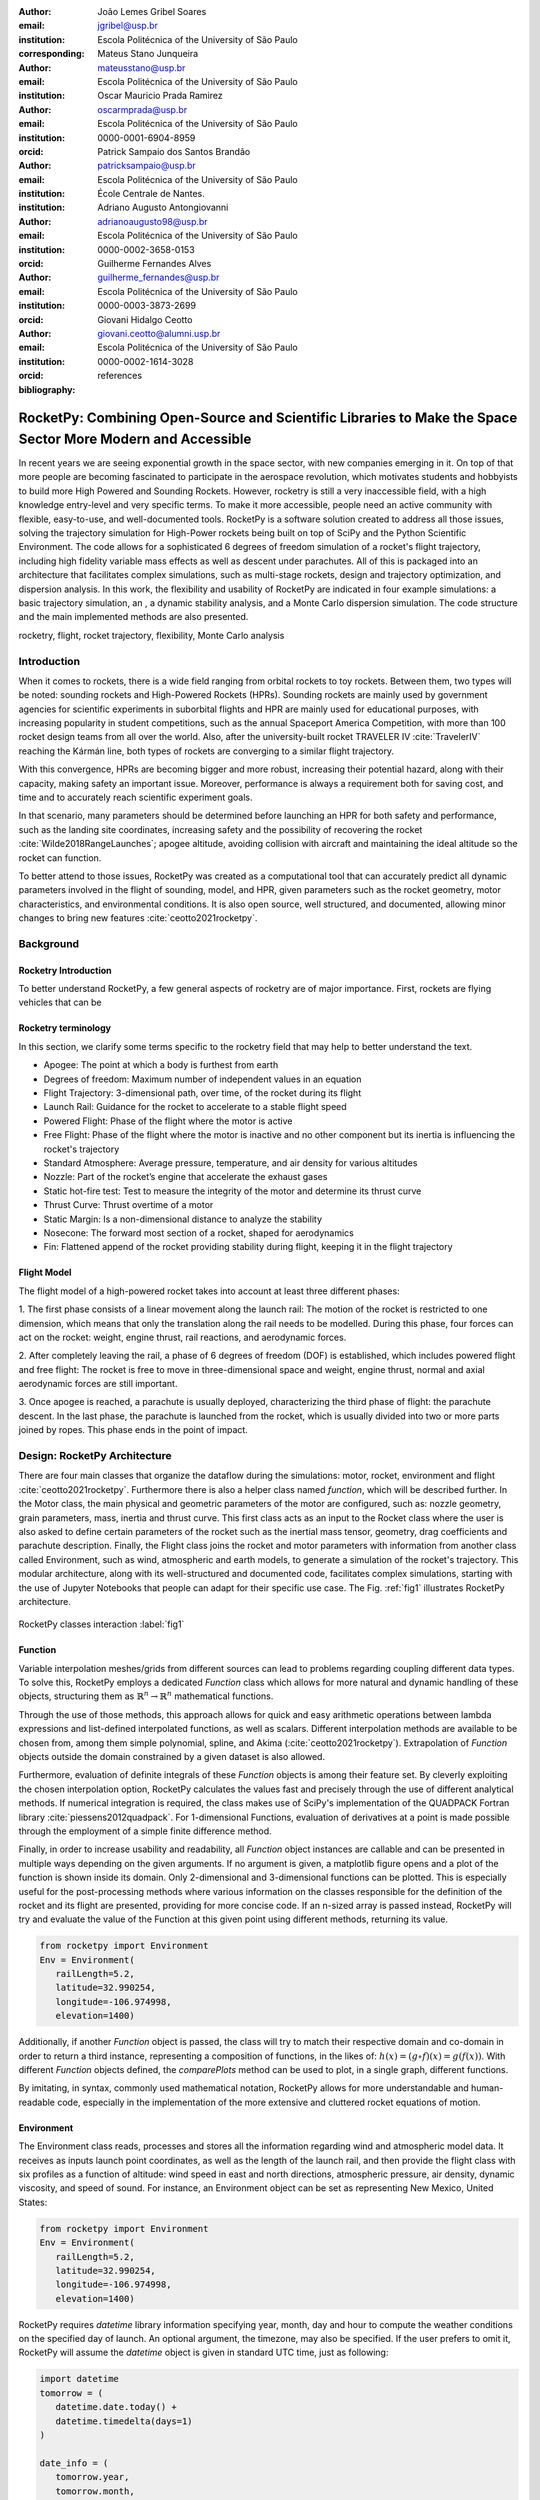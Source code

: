 :author: João Lemes Gribel Soares
:email: jgribel@usp.br
:institution: Escola Politécnica of the University of São Paulo
:corresponding:

:author: Mateus Stano Junqueira
:email: mateusstano@usp.br
:institution: Escola Politécnica of the University of São Paulo

:author: Oscar Mauricio Prada Ramirez
:email: oscarmprada@usp.br
:institution: Escola Politécnica of the University of São Paulo
:orcid: 0000-0001-6904-8959

:author: Patrick Sampaio dos Santos Brandão
:email: patricksampaio@usp.br
:institution: Escola Politécnica of the University of São Paulo
:institution: École Centrale de Nantes.

:author: Adriano Augusto Antongiovanni
:email: adrianoaugusto98@usp.br
:institution: Escola Politécnica of the University of São Paulo
:orcid: 0000-0002-3658-0153

:author: Guilherme Fernandes Alves
:email: guilherme_fernandes@usp.br
:institution: Escola Politécnica of the University of São Paulo
:orcid: 0000-0003-3873-2699

:author: Giovani Hidalgo Ceotto
:email: giovani.ceotto@alumni.usp.br
:institution: Escola Politécnica of the University of São Paulo
:orcid: 0000-0002-1614-3028

:bibliography: references

------------------------------------------------------------------------------------------------------------
RocketPy: Combining Open-Source and Scientific Libraries to Make the Space Sector More Modern and Accessible
------------------------------------------------------------------------------------------------------------

.. class:: abstract
   
   In recent years we are seeing exponential growth in the space sector, with new companies emerging in it. 
   On top of that more people are becoming fascinated to participate in the aerospace revolution, which motivates
   students and hobbyists to build more High Powered and Sounding Rockets. 
   However, rocketry is still a very inaccessible field, with a high knowledge entry-level and very specific terms. 
   To make it more accessible, people need an active community with flexible, easy-to-use, and well-documented tools.
   RocketPy is a software solution created to address all those issues, solving the trajectory simulation for High-Power
   rockets being built on top of SciPy and the Python Scientific Environment. 
   The code allows for a sophisticated 6 degrees of freedom simulation of a rocket's flight trajectory, including high
   fidelity variable mass effects as well as descent under parachutes. 
   All of this is packaged into an architecture that facilitates complex simulations, such as multi-stage rockets, 
   design and trajectory optimization, and dispersion analysis. 
   In this work, the flexibility and usability of RocketPy are indicated in four example simulations: 
   a basic trajectory simulation, an , a dynamic stability analysis, and a Monte Carlo dispersion simulation. 
   The code structure and the main implemented methods are also presented.
   
   .. While RocketPy has a sophisticated feature set, it is also accessible for anyone interested, as the code is well
      documented, and the repository's GitHub page is filled with example Jupyter Notebooks that can be adapted for
      specific use case.
      
.. class:: keywords

   rocketry, flight, rocket trajectory, flexibility, Monte Carlo analysis

Introduction
============

When it comes to rockets, there is a wide field ranging from orbital rockets to toy rockets. 
Between them, two types will be noted: sounding rockets and High-Powered Rockets (HPRs). 
Sounding rockets are mainly used by government agencies for scientific experiments in suborbital 
flights and HPR are mainly used for educational purposes, with increasing popularity in student competitions, 
such as the annual Spaceport America Competition, with more than 100 rocket design teams from all over the world. 
Also, after the university-built rocket TRAVELER IV :cite:`TravelerIV` reaching the Kármán line, 
both types of rockets are converging to a similar flight trajectory.

With this convergence, HPRs are becoming bigger and more robust, increasing their potential hazard, along with their
capacity, making safety an important issue. 
Moreover, performance is always a requirement both for saving cost, and time and to accurately reach scientific 
experiment goals.

In that scenario, many parameters should be determined before launching an HPR for both safety and performance, 
such as the landing site coordinates, increasing safety and the possibility of recovering the rocket 
:cite:`Wilde2018RangeLaunches`; apogee altitude, avoiding collision with aircraft and maintaining the ideal 
altitude so the rocket can function.

To better attend to those issues, RocketPy was created as a computational tool that can accurately predict all 
dynamic parameters involved in the flight of sounding, model, and HPR, given parameters such as the rocket geometry,
motor characteristics, and environmental conditions. It is also open source, well structured, and documented, 
allowing minor changes to bring new features :cite:`ceotto2021rocketpy`.

Background 
==========

Rocketry Introduction
---------------------
.. First author: Stano

To better understand RocketPy, a few general aspects of rocketry are of major importance. First, rockets are flying
vehicles that can be 



Rocketry terminology
--------------------
In this section, we clarify some terms specific to the rocketry field that may help to better understand the text.

- Apogee: The point at which a body is furthest from earth
- Degrees of freedom: Maximum number of independent values in an equation
- Flight Trajectory: 3-dimensional path, over time, of the rocket during its flight
- Launch Rail: Guidance for the rocket to accelerate to a stable flight speed
- Powered Flight: Phase of the flight where the motor is active
- Free Flight: Phase of the flight where the motor is inactive and no other component but its inertia is influencing the rocket's trajectory
- Standard Atmosphere: Average pressure, temperature, and air density for various altitudes
- Nozzle: Part of the rocket’s engine that accelerate the exhaust gases
- Static hot-fire test: Test to measure the integrity of the motor and determine its thrust curve
- Thrust Curve: Thrust overtime of a motor
- Static Margin: Is a non-dimensional distance to analyze the stability
- Nosecone: The forward most section of a rocket, shaped for aerodynamics
- Fin: Flattened append of the rocket providing stability during flight, keeping it in the flight trajectory


Flight Model
------------
The flight model of a high-powered rocket takes into account at least three different phases:

1. The first phase consists of a linear movement along the launch rail:
The motion of the rocket is restricted to one dimension, which means that only the translation along the rail needs 
to be modelled. During this phase, four forces can act on the rocket: weight, engine thrust, rail reactions, and 
aerodynamic forces.

2. After completely leaving the rail, a phase of 6 degrees of freedom (DOF) is established, 
which includes powered flight and free flight:
The rocket is free to move in three-dimensional space and weight, engine thrust, normal and axial 
aerodynamic forces are still important.

3. Once apogee is reached, a parachute is usually deployed, characterizing the third phase of flight:
the parachute descent.
In the last phase, the parachute is launched from the rocket, which is usually divided into two
or more parts joined by ropes. This phase ends in the point of impact.

.. multibody dynamics is taken into account during descent.

Design: RocketPy Architecture
=============================
.. First authors: Oscar/Gui
   Length: 4/15 columns

There are four main classes that organize the dataflow during the simulations: motor, rocket, environment and flight
:cite:`ceotto2021rocketpy`.
Furthermore there is also a helper class named `function`, which will be described further.
In the Motor class, the main physical and geometric parameters of the motor are configured, 
such as: nozzle geometry, grain parameters, mass, inertia and thrust curve.
This first class acts as an input to the Rocket class where the user is also asked to define certain parameters of 
the rocket  such as the inertial mass tensor, geometry, drag coefficients and parachute description. 
Finally, the Flight class joins the rocket and motor parameters with information from another class called Environment, 
such as wind, atmospheric and earth models, to generate a simulation of the rocket's trajectory.
This modular architecture, along with its well-structured and documented code, facilitates complex simulations, 
starting with the use of Jupyter Notebooks that people can adapt for their specific use case.
The Fig. :ref:`fig1` illustrates RocketPy architecture. 

.. figure:: images/Fluxogram.png
   :align: center
   :scale: 25%
   :figclass: bht

   RocketPy classes interaction :label:`fig1`

Function
--------
.. First authors: Gribel
   (Talk a bit about the motivations behind Function class and what it is trying to solve.
   Go over its main features such as naturally doing algebra, interpolation/extrapolation, evaluating, differentiation/integration and plotting.
   Explain how rocketpy interpolations are faster than usual numpy/scipy methods due to utilizing values from previous interpolations - )
   Discuss ease-of-use vs. efficiency. Show an example.

Variable interpolation meshes/grids from different sources can lead to problems regarding coupling different data types.
To solve this, RocketPy employs a dedicated *Function* class which allows for more natural and dynamic handling
of these objects, structuring them as :math:`\mathbb{R}^n \to \mathbb{R}^n` mathematical functions.

Through the use of those methods, this approach allows for quick and easy arithmetic operations between lambda
expressions and list-defined interpolated functions, as well as scalars. Different interpolation methods are available
to be chosen from, among them simple polynomial, spline, and Akima (:cite:`ceotto2021rocketpy`). Extrapolation of *Function*
objects outside the domain constrained by a given dataset is also allowed.

Furthermore, evaluation of definite integrals of these *Function* objects is among their feature set. By cleverly
exploiting the chosen interpolation option, RocketPy calculates the values fast and precisely through the use of
different analytical methods. If numerical integration is required, the class makes use of SciPy's implementation of
the QUADPACK Fortran library :cite:`piessens2012quadpack`. 
For 1-dimensional Functions, evaluation of derivatives at a point is
made possible through the employment of a simple finite difference method.

.. TODO: melhorar parágrafo acima

Finally, in order to increase usability and readability, all *Function* object instances are callable and can be
presented in multiple ways depending on the given arguments. If no argument is given, a matplotlib figure opens and a
plot of the function is shown inside its domain. Only 2-dimensional and 3-dimensional functions can be plotted. This is
especially useful for the post-processing methods where various information on the classes responsible for the
definition of the rocket and its flight are presented, providing for more concise code. If an n-sized array is passed
instead, RocketPy will try and evaluate the value of the Function at this given point using different methods, returning
its value.

.. code-block:: python

   from rocketpy import Environment
   Env = Environment(
      railLength=5.2,
      latitude=32.990254,
      longitude=-106.974998,
      elevation=1400) 

Additionally, if another *Function* object is passed, the class will try to match their respective domain
and co-domain in order to return a third instance, representing a composition of functions, in the
likes of: :math:`h(x) = (g \circ f)(x) = g(f(x))`. With different *Function* objects defined, the *comparePlots* method
can be used to plot, in a single graph, different functions.

By imitating, in syntax, commonly used mathematical
notation, RocketPy allows for more understandable and human-readable code, especially in the implementation
of the more extensive and cluttered rocket equations of motion.

.. The paragraph above should probably be broken into two...

.. Might be worth to add an example here, or maybe not... If anyone has any good ideas on concise examples of Function class,
   feel free to add it here!

Environment
-----------
.. First authors: Gui/Oscar

The Environment class reads, processes and stores all the information regarding wind and atmospheric model data. 
It receives as inputs launch point coordinates, as well as the length of the launch rail, and then provide
the flight class with six profiles as a function of altitude: wind speed in east and north directions,
atmospheric pressure, air density, dynamic viscosity, and speed of sound.
For instance, an Environment object can be set as representing New Mexico, United States:

.. code-block:: python

   from rocketpy import Environment
   Env = Environment(
      railLength=5.2,
      latitude=32.990254,
      longitude=-106.974998,
      elevation=1400) 

RocketPy requires `datetime` library information specifying year, month, 
day and hour to compute the weather conditions on the specified day of launch. 
An optional argument, the timezone, may also be specified. 
If the user prefers to omit it, RocketPy will assume 
the `datetime` object is given in standard UTC time, just as following:

.. code-block:: python
   
   import datetime
   tomorrow = (
      datetime.date.today() + 
      datetime.timedelta(days=1)
   )
      
   date_info = (
      tomorrow.year,
      tomorrow.month, 
      tomorrow.day,
      12
   )  # Hour given in UTC time

By default, the International Standard Atmosphere :cite:`ISOCentralSecretary1975StandardAtmosphere` static atmospheric 
model is loaded. However, it is easy to set other models by importing data from different 
meteorological agencies public datasets, such as Wyoming Upper Air Soundings and ECMWF; 
or to set a customized atmospheric model based on user defined functions. 
As RocketPy supports integration with different meteorological agencies datasets, it allows for a 
sophisticated definition of weather conditions including forecasts and historical reanalysis scenarios.

In this case, NOAA's RUC Soundings data model is used, a worldwide and open-source meteorological model made available 
online. The file name is set as `GFS`, indicating the use of the Global Forecast System provided by NOAA, which features
a forecast with quarter degree equally spaced longitude/latitude grid with a temporal resolution of three hours. 

.. code-block:: python

   Env.setAtmosphericModel(
      type='Forecast', 
      file='GFS')
   Env.info()

What is happening on the back-end of this code's snippet is RocketPy utilizing 
the OPeNDAP protocol to retrieve data arrays from NOAA's server. 
It parses by using netCDF4 data management system, allowing for the retrieval of 
pressure, temperature, wind velocity, and surface elevation data as a function of altitude. 
The Environment class then computes the following parameters: wind speed, wind heading, speed of sound, air density, 
and dynamic viscosity. 
Finally, plots of the evaluated parameters with respect to the altitude are all passed on to the mission 
analyst by calling the `Env.info()` method.

.. TODO: acrescentar imagem do environment?

Motor
-----

RocketPy is flexible enough to work with most types of motors used in sound rockets. 

.. Currently, a robust Motor class has been fully implemented and tested. 

The main function of the Motor class is to provide the thrust curve, the propulsive mass, the inertia tensor, 
and the position of its center of mass as a function of time. 
Geometric parameters regarding propellant grains and the motor's nozzle must be provided, 
as well as a thrust curve as a function of time. The latter is preferably obtained empirically from a static hot-fire 
test, however, many of the curves for commercial motors are freely available online (citacao-1: thrustcurve.org). 
Alternatively, for homemade motors, there is a wide range of [Python-based - ?], open-source
internal ballistics simulators [packages], such as OpenMotor (citacao 2), which can predict the produced thrust 
with high accuracy for a given sizing and propellant combination.
There are different types of rocket motors: solid motors, liquid motors, and hybrid motors. 
Currently, a robust Solid Motor class has been fully implemented and tested.
For example, a typical solid motor can be created as an object in the following way:

.. code-block:: python
   
   MotorName = SolidMotor(
      thrustSource='Motor_file.eng',
      burnOut=2,
      reshapeThrustCurve= False,
      grainNumber=5,
      grainSeparation=3/1000,
      grainOuterRadius=33/1000,
      grainInitialInnerRadius=15/1000,
      grainInitialHeight=120/1000,
      grainDensity= 1782.51,
      nozzleRadius=49.5/2000,
      throatRadius=21.5/2000,
      interpolationMethod='linear')

Rocket
------

.. First author: Stano
.. 1Revisor: Adriano

The Rocket Class is responsible for creating and defining the rocket's core characteristics. Mostly composed of
physical attributes, such as mass and moments of inertia, the rocket object will be responsible to storage and 
calculate mechanical parameters.

A rocket object can be defined with the following code:

.. code-block:: python

   RocketName = Rocket(
      motor=MotorName,
      radius=127 / 2000,
      mass=19.197 - 2.956,
      inertiaI=6.60,
      inertiaZ=0.0351,
      distanceRocketNozzle=-1.255,
      distanceRocketPropellant=-0.85704,
      powerOffDrag="data/rocket/powerOffDragCurve.csv",
      powerOnDrag="data/rocket/powerOnDragCurve.csv",
   )

As stated in [RocketPy architecture], a fundamental input of the rocket is its motor, an object of the Motor class
that must be previously defined. Some inputs are fairly simple inputs that can be easily obtained with a CAD model
of the rocket such as radius, mass, and moment of inertia in two different directions.
The 'distance' inputs are relative to the center of mass and define the position of the motor nozzle and the center of
mass of the motor propellant. The *powerOffDrag* and *powerOnDrag* receive .csv data that represents the drag
coefficient as a function of rocket speed for the case where the motor is off and other for the motor still burning, 
respectively.

.. Revisor1: Nao colocaria a parte abaixo, me parece algo mais apr aum manual d RocketPy
.. The calculations made in the class consider, as the geometrical reference, the center of mass of the rocket.
.. Thus, all parts of the rocket must be defined considering its distace to the rockets CM

At this point, the simulation would run a rocket with a tube of a certain diameter, with its center of mass specified 
and a motor at its end. For a better simulation, a few more important aspects should then be defined, called \
*Aerodynamic surfaces*. Three of them are accepted in the code, these being the nosecone, fins, and tail. They can be 
simply added to the code via the following methods:

.. TODO: example image of a nosecone, fin and tail???
.. Rvisor1: Por mim nao coloca nenhum


.. code-block:: python
   
   Nosecone = Rocket.addNose(
      length=0.55829, kind="vonKarman", 
      distanceToCM=0.71971
   )
   FinSet = Rocket.addFins(
      4, span=0.100, rootChord=0.120, tipChord=0.040, 
      distanceToCM=-1.04956
   )
   Tail = Rocket.addTail(
      topRadius=0.0635, bottomRadius=0.0435, length=0.060, 
      distanceToCM=-1.194656
   )
   
.. TODO: explicar como adicionar paraquedas... 

All these methods receive defining geometrical parameters and their distance to the rocket's center of mass 
(distanceToCM) as inputs. Each of these surfaces generates, during the flight, a lift force that can be calculated via 
a lift coefficient, which is calculated with geometrical properties, as shown in :cite:`Barrowman1967TheVehicles`. 
Further on, these coefficients are used to calculate the center of pressure and subsequently the static margin. Inside 
each of  these methods, the static margin is reevaluated.

With the rocket fully defined, the `info()` and `allInfo()` methods can be called giving us information and plots of the
calculations performed in the class. 
One of the most relevant outputs of the Rocket class is the static margin, as it is important for the rocket stability 
and makes possible several analyses.
It is visualized through the time plot in Fig. :ref:`figSM`, which shows the variation of the static margin as the motor
burns its propellant.
.. Revisor1: Reduzi um pouco o texto e agrupei todas as infos de static margin antes de mostrar o exmeplo dela.
..One of the most relevant outputs of the Rocket class is the static margin, thorught the time plot :ref:`figSM`, which shows
..the variation of the static margin as the motor burns its propellant.

.. figure:: images/SMoutput.png
   :align: center
   :figclass: bht
   
   Static Margin :label:`figSM`

..Since the static margin is essential to understand the rocket stability, this plot is very useful for several different analysis.

Flight
------
.. First author: Giovani/Stano
   Suggested topics:
    (0) Basic intro describing what class does
    (1) Use of LSODA and why (taking advantage of explicit and implitcit solvers) and how (if interesting)
    (2) FlightPhases as a container datatype, which holds FlightPhase instances
        (a) How is the FlightPases container initialized (rail phase and max time)
        (b) The fact that it is dynamic, new phases can be added and removed
        (c) The fact that it is iterable, and that it can be used in a for loop
        (d) How flight phases are created during the simulation and when
    (3) TimeNodes as a container datatype, which holds TimeNode instances
        (a) TimeNodes as a basic discretization of the flight phase
        (b) Why use TimeNodes: parachute release, control events, etc.
    (4) Time overshoot - why? faster when events are rarely triggered
    (5) Post processing and results (allInfo)
   
.. (0)

The Flight class is responsible for the integration of the rocket's equations of motion overtime
:cite:`ceotto2021rocketpy`. Data from instances of the Rocket class and the Environment class are used as input to
initialize it, along with parameters such as launch heading and inclination relative to the Earth's surface:

.. code-block:: python
   
   TestFlight = Flight(
      rocket=Rocket,
      environment=Env,
      inclination=85,
      heading=0
   )

Once the simulation is initialized, run and completed, the instance of the Flight class stores relevant raw data. The
:code:`Flight.postProcess()` method can then be used to compute secondary parameters such the rocket's Mach number
during flight and it's angle of attack.

To perform the numerical integration of the equations of motion, the Flight class uses the LSODA solver
:cite:`LSODA1983` implemented by Scipy's :code:`scipy.integrate` module :cite:`2020SciPy-NMeth`. Usually, well designed
rockets result in non-stiff equations of motion. However, during flight, rockets may become unstable due to variations
in its inertial and aerodynamic properties, which can result in a stiff system. LSODA switches automatically between the
nonstiff Adams method and the stiff BDF method, depending on the detected stiffness, perfectly handling both cases.

Since a rocket's flight trajectory is composed of multiple phases, each with its own set of governing equations,
RocketPy employs a couple of clever methods to run the numerical integration. The Flight class uses a
:code:`FlightPhases` container to hold each :code:`FlightPhase`. The :code:`FlightPhases` container will orchestrate the
different :code:`FlightPhase` instances, and compose them during the flight.

This is crucial because there are events which may or may not happen during the simulation, such as the triggering of a
parachute ejection system (which may or may not fail) or the activation of a premature flight termination event. There
are also events such as the departure from the launch rail or the apogee that are known to occur, but their timestamp is
unknown until the simulation is run. All of these events can trigger new flight phases, characterized by a change in the
rocket's equations of motion. Furthermore, such events can happen close to each other and provoke delayed phases.

To handle this, the Flight class has a mechanism of creating new phases and adding them dynamically in the appropriate
order to the :code:`FlightPhases` container.

The constructor of the :code:`FlightPhase` class takes the following arguments:

- :code:`t`: a timestamp which symbolizes at which instant such flight phase should begin;
- :code:`derivative`: a function which returns the time derivatives of the rocket's state vector (i.e., calculates the
  equations of motion for this flight phase);
- :code:`callbacks`: a list of callback functions to be run when the flight phase begins (which can be useful if some
  parameters of the rocket need to be modified before the flight phase begins).

The constructor of the Flight class initializes the :code:`FlightPhases` container with a *rail phase* and also a
dummy *max time* phase which marks the maximum flight duration. Then, it loops through the elements of the container.

Inside the loop, an important attribute of the current flight phase is set: :code:`FlightPhase.timeBound`, the maximum
timestamp of the flight phase, which is always equal to the initial timestamp of the next flight phase. Ordinarily, it
would be possible to run the LSODA solver from :code:`FlightPhase.t` to :code:`FlightPhase.timeBound`. However, this is
not an option because the events which can trigger new flight phases need to be checked throughout the simulation.
While :code:`scipy.integrate.solve_ivp` does offer the :code:`events` argument to aid in this, it is not possible to use
it with most of the events that need to be tracked, since they cannot be expressed in the necessary form.

As an example, consider the very common event of a parachute ejection system. In order to simulate real-time algorithms,
the necessary inputs to the ejection algorithm need to be supplied at regular intervals to simulate a desired sampling
rate. Furthermore, the ejection algorithm cannot be called multiple times without real data since it generally stores
all the inputs it gets to calculate if the rocket has reached the apogee in order to trigger the parachute release
mechanism. Discrete controllers can present the same peculiar properties.

To handle this, the instance of the :code:`FlightPhase` class holds a :code:`TimeNodes` container, which stores all
the required timesteps, or :code:`TimeNode`, that the integration algorithm should stop at so that the events can be
checked, usually by feeding the necessary data to parachutes and discrete control trigger functions. When it comes to
discrete controllers, they may change some parameters in the rocket once they are called. On the other hand, parachute
triggers rarely actually trigger, and thus, rarely invoke the creation of a new flight phase characterized by
*descent under parachute* governing equations of motion.

The Flight class can take advantage of this fact by employing overshootable time nodes: time nodes that the integrator
does not really need to stop at. This allows the integration algorithm to use more optimized timesteps and significantly
reduce the number of iterations needed to perform a simulation. Once a new timestep is taken, the Flight class checks
all overshootable time nodes that have passed and feed their event triggers with interpolated data. In case when event
is actually triggered, the simulation is rolled back to that state.

In summary, throughout a simulation, the Flight class loops through each non-overshootable :code:`TimeNode` of each
element of the :code:`FlightPhases` container. At each :code:`TimeNode`, the event triggers are fed with the necessary
input data. Once an event is triggered, a new :code:`FlightPhase` is created and added to the main container.
These loops continue until the simulation is completed, either by reaching the maximum flight duration or by reaching
a terminal event, such as ground impact.

Once the simulation is completed, raw data can already be accessed. To compute secondary parameters, the
:code:`Flight.postProcess()` is used. It takes advtange of the fact that the :code:`FlightPhases` container keeps all
relevant flight information to essentially retrace the trajectory and capture more information about the flight.

Once secondary parameters are computed, the :code:`Flight.allInfo` method can be used to show and plot all the relevant
information, as illustrated in 
.. :ref:`figuratrajetoria`

.. TODO: Add trajectory plot, or other relavant plots

.. TODO: Come up with a better section title, one which is shorter and clearer

Design: Adaptability of the Code and Accessibility 
==================================================

RocketPy's development started in 2017 with some requirements in mind: the code must run fast, which is important because
we are interested in running multiple simulations to compare different parameters; and there must be the possibility of 
implementing optimization methods for the rocket parameters; the code must be flexible, this is important because each
team has their own necessity, therefore we structured the code in a fashion that each major component of the problem 
separated in classes, using concepts of Single Responsibility Principle (SRP), and finally, the code must be accessible, 
that's why the code was published on the Github (citar rocketpy.org) and why we started the RocketPy Team to improve 
this tool and to create a community around it, facilitating the access to high-quality simulation without a great level
of specialization.

The following examples demonstrate how RocketPy is an useful tool during the design, and operation of the Rocket, 
enabling functionalities not available by other rocket simulation software.

Examples
========
.. Length: 5/15 columns

Using RocketPy for Rocket Design 
--------------------------------

In this section we describe 
Using RocketPy for such thing is such kind special...

1.  Apogee by Mass using function helper class

   .. First author: Patrick
      For inspiration, you can see the following content:https://colab.research.google.com/github/giovaniceotto/rocketpy/blob/master/docs/notebooks/getting_started_colab.ipynb#scrollTo=qsXBVgGANVGD
   
   .. Revisor1: Adriano

Because of performance and safety reasons, apogee is one of the most important results in rocketry competitions, and 
it's highly valuable for teams to understand how different Rocket parameters can change it. Since a direct relation is 
not available for this kind of computation, the caracteristic of running simulation quickly are utilized for evaluatin 
how the Apogee is affected by the mass of the Rocket. This function is highly used during the early phases of the 
design of a Rocket.

An example of code of how this could be achieved:

.. code-block:: python

   def apogee(mass):
      # Prepare Environment
      Env = Environment(....)

      Env.setAtmosphericModel(type="CustomAtmosphere", 
      wind_v=-5)

      # Prepare Motor
      Pro75M1670 = SolidMotor(.....)

      # Prepare Rocket
      Calisto = Rocket(.....
         mass=mass,
         ......)

      Calisto.setRailButtons([0.2, -0.5])
      Nose = Calisto.addNose(.....)
      FinSet = Calisto.addFins(....)
      Tail = Calisto.addTail(....)

      # Simulate Flight until Apogee
      TestFlight = Flight(.....)
      return TestFlight.apogee


   apogeebymass = Function(apogee, inputs="Mass (kg)", 
   outputs="Estimated Apogee (m)")
   apogeebymass.plot(8, 20, 20)

The possibility of generating this relation between mass and apogee in a graph shows the flexibility of Rocketpy and 
also the importance of the simulation being designed to run fast.

1. Dynamic Stability Analysis
   
In this analysis the integration of three different RocketPy classes will be explored: Function, Rocket, and Flight.
The motivation is to investigate how static stability translates into dynamic stability, 
i.e. different static margins result relies on different dynamic behaviour, 
which also depends on the rocket's rotational inertia.

We can assume the objects stated on [motor] and [rocket] sections and just add couple variations on some input data in 
order to visualize the output effects. 
More specifically, the idea will be to explore how the dynamic stability of the student rocket Calisto varies by 
changing the position of the set of fins by a certain factor.

In order to do that, we have to simulate multiple flights with different static margins, which is achieved by varying 
the rocket's fin positions. This can be done through a simple python loop, as described below:


.. code-block:: python
   
   simulation_results = []
   for factor in [0.5, 0.7, 0.9, 1.1, 1.3]:
      # remove previous fin set
      RocketName.aerodynamicSurfaces.remove(FinSet)
      FinSet = RocketName.addFins(
         4, span=0.1, rootChord=0.120, tipChord=0.040,
         distanceToCM=-1.04956 * factor
      )
      FlightName = Flight(
         rocket=RocketName,
         environment=Env,
         inclination=90,
         heading=0,
         maxTimeStep=0.01,
         maxTime=5,
         terminateOnApogee=True,
         verbose=True,
      )
      FlightName.postProcess()
      simulation_results += [
         (
         FlightName.attitudeAngle,
         RocketName.staticMargin(0),
         RocketName.staticMargin(FlightName.outOfRailTime),
         RocketName.staticMargin(FlightName.tFinal)
         )
         ]
   Function.comparePlots(
      simulation_results,
      xlabel="Time (s)",
      ylabel="Attitude Angle (deg)",
   )

The next step is to start the simulations themselves, which can be done through a loop where we call Flight class, 
perform the simulation, save the desired parameters into a list and then follow through the next iteration.
We'll also be using the *post-process* flight data method to make RocketPy evaluate additional result parameters after
the simulation.

Finally, the `Function.comparePlots()` method is used to plot the final result.

.. [Precisa incluir imagem aqui e refinar o texto acima!]

Monte Carlo Simulation
----------------------

When simulating a rocket's trajectory, many input parameters may not be completely reliable due to several
uncertainties in measurements raised during the design or construction phase of the rocket. 
These uncertainties can be considered together in a group of Monte Carlo simulations
:cite:`rubinstein2016simulationc` which can be built on top of RocketPy.

The Monte Carlo method here is applied by running a significant number of simulations where each iteration
has a different set of inputs that are randomly sampled given a previously known probability distribution, 
for instance the mean and standard deviation of a Gaussian distribution. 
Almost every input data presents some kind of uncertainty, except for the number of fins or propellant grains
that a rocket presents. 
Moreover, some inputs, such as wind conditions, system failures, or the aerodynamic coefficient curves, may behave
differently and must receive special treatment.

Statistical analysis can then be made on all the simulations, with the
main result being the :math:`1\sigma`, :math:`2\sigma`, and :math:`3\sigma` ellipses representing the possible area of 
impact and the area where the apogee is reached (:ref:`figEllipses`). All ellipses can be evaluated 
based on the method presented by :cite:`Chew1966ConfidenceDistribution`.

.. figure:: images/ellipses.png
   :align: center
   :figclass: bht
   
   1 sigma, 2 sigma, and 3 sigma dispersion ellipses for both apogee and landing point :label:`figEllipses`

.. TODO: remover titulo do grafico, corrigir o simbolo sigma na legenda

When performing the Monte Carlo simulations on RocketPy, all the inputs - i.e. the parameters along with their
respective standard deviation - are stored in a dictionary. The randomized set of inputs is then generated using
a `yield` function:

.. code-block:: python

   def sim_settings(analysis_parameters, iter_number):
      i = 0
      while i < iter_number:
         # Generate a simulation setting
         sim_setting = {}
         for p_key, p_value in analysis_parameters.items():
               if type(p_value) is tuple:
                  sim_setting[p_key] =  normal(*p_value)
               else:
                  sim_setting[p_key] =  choice(p_value)
         # Update counter
         i += 1
         # Yield a simulation setting
         yield sim_setting

Where *analysis_parameters* is the dictionary with the inputs and *iter_number* is the total number of simulations
to be performed.
At that time the function yields one dictionary with one set of inputs, which will be used to run a simulation. 
Later the *sim_settings* function is called again and another simulation is run until the loop iterations reach
the number of simulations:

.. code-block:: python
   
   for s in sim_settings(analysis_parameters, iter_number): 
      # Call the Environment, Motor, Rocket, 
      # and Flight class to run a simulation 
      # with the set of inputs yielded by the 
      # flight_setting function
      ...

Finally, the set of inputs for each simulation along with its set of outputs, are stored in a .txt file. 
This allows for long-term data storage and the possibility to append simulations to previously finished ones.
The stored output data can be used to study the final probability distribution of key parameters, as illustrated 
on :ref:`apogAlt`.

.. figure:: images/apogeeAltitude.png
   :align: center
   :figclass: bht
   
   Distribution of apogee altitude :label:`apogAlt`
.. 

Finally, it is also worth mentioning that all the information generated in the Monte Carlo simulation based on
RocketPy may be of utmost importance to safety and operational management during rocket launches, once it allows for a 
more reliable prediction of the landing site and apogee coordinates.

Validation of the results: Unit, Dimensionality and Acceptance Tests
====================================================================

Validation is a big problem for libraries like RocketPy, where true values for some results like apogee and maximum 
velocity are very hard to obtain or simply not available. Therefore, in order to make RocketPy more robust and easier to
modify, while maintaining precise results, some innovative testing strategies have been implemented.

First of all, unit tests were implemented for all classes and their methods ensuring that each function is working
properly. Given a set of different inputs that each function can receive, the respective outputs are tested against
expected results, which can be based on real data or augmented examples cases. The test fails if the output deviates
considerably from the established conditions, or an unexpected error occurs along the way.

Since RocketPy relies heavily on mathematical functions to express the governing equations, implementation errors
can occur due to convulated nature of such expressions. Hence, to reduce the probability of such errors, there is a
second layer of testing which will evaluate if such equations are dimensionally correct.

To accomplish this, RocketPy makes use of the `numericalunits` library, which defines a set of independent base units as
randomly-chosen positive floating point numbers. In a dimensionally-correct function, the units all cancel out when the
final answer is devided by its resulting unit. And thus, the result is deterministic, not random. On the other hand, if
the function contains dimensionally-incorrect equations, there will be random factors causing a randomly-varying final
answer. In practice, RocketPy runs two calculations: one without `numericalunits`, and another with the dimensionality
variables. The results are then compared to assess if the dimensionality is correct. 

Here is an example. First, a SolidMotor object and a Rocket object are initialized without `numericalunits`:

.. code-block:: python
   :linenos:

   @pytest.fixture
   def solid_motor():
      example_motor = SolidMotor(
         thrustSource="Cesaroni_M1670.eng",
         burnOut=3.9,
         grainNumber=5,
         grainSeparation=0.005,
         grainDensity=1815,
         grainOuterRadius=0.033,
         grainInitialInnerRadius=0.015,
         grainInitialHeight=0.120,
         nozzleRadius=0.033,
         throatRadius=0.011
      )
      return example_motor


   @pytest.fixture
   def rocket(solid_motor):
      example_rocket = Rocket(
         motor=solid_motor,
         radius=0.0635,
         mass=16.241,
         inertiaI=6.60,
         inertiaZ=0.0351,
         distanceRocketNozzle=-1.255,
         distanceRocketPropellant=-0.85704,
         powerOffDrag="powerOffDragCurve.csv",
         powerOnDrag="powerOnDragCurve.csv",
      )
      return example_rocket

Initilization using numericalunits

.. code-block:: python

   import numericalunits

   @pytest.fixture
   def m():
      return numericalunits.m


   @pytest.fixture
   def kg():
      return numericalunits.kg

   @pytest.fixture
   def dimensionless_rocket(kg, m, dimensionless_solid_motor):
      example_rocket = Rocket(
         motor=dimensionless_solid_motor,
         radius=127 / 2000 * m,
         mass=(19.197 - 2.956) * kg,
         inertiaI=6.60 * (kg * m**2),
         inertiaZ=0.0351 * (kg * m**2),
         distanceRocketNozzle=-1.255 * m,
         distanceRocketPropellant=-0.85704 * m,
         powerOffDrag="data/calisto/powerOffDragCurve.csv",
         powerOnDrag="data/calisto/powerOnDragCurve.csv",
      )
      return example_rocket

   @pytest.fixture
   def dimensionless_solid_motor(kg, m):
      example_motor = SolidMotor(
         thrustSource="data/motors/Cesaroni_M1670.eng",
         burnOut=3.9,
         grainNumber=5,
         grainSeparation=5 / 1000 * m,
         grainDensity=1815 * (kg / m**3),
         grainOuterRadius=33 / 1000 * m,
         grainInitialInnerRadius=15 / 1000 * m,
         grainInitialHeight=120 / 1000 * m,
         nozzleRadius=33 / 1000 * m,
         throatRadius=11 / 1000 * m,
         interpolationMethod="linear",
      )
      return example_motor

Finally, to ensure that the equations implemented are dimensionally correct, we compare the value calculated by the
class initilized with and without the numericalunits units. For example, on the Rocket class it's calculated the
staticMargin of the rocket, which is an adimensional value, so the class initilized with and without the units should
have the same value, so to make sure that the computation is correct it's possible to simply execute the following test:

.. code-block:: python

   def test_static_margin_dimension(..., rocket, dimensionless_rocket, ...):
      #add aerodynamic surfaces to rocket and dimensioneless_rocket
      assert pytest.approx(dimensionless_rocket.staticMargin(0), 1e-12) == pytest.approx(
         rocket.staticMargin(0), 1e-12
      )
      assert pytest.approx(dimensionless_rocket.staticMargin(-1), 1e-12) == pytest.approx(
         rocket.staticMargin(-1), 1e-12
      )

And if the computation have a unit, the center of pressure, which is given in meters, the following test is implemented

.. code-block:: python

   def test_cpz_dimension(..., rocket, dimensionless_rocket, ...):
      #add aerodynamic surfaces to rocket and dimensioneless_rocket
      assert pytest.approx(dimensionless_rocket.cpPosition / m, 1e-12) == pytest.approx(
        rocket.cpPosition, 1e-12
    )

If the result given by dimensionless_rocket divided by the value of meter is not equal to the value given by the rocket,
we can conclude that the formula responsible for calculating the cpPosition was implemented incorrectly.

Finally, it was implemented some tests at a more macroscopic scale, which are the Acceptance tests, that validates
results like apogee, maximum velocity, apogee time, maximum aceleration. These results depend on several functions and
their interactions, after the publication of the [rocketpaper] we have defined a precision for these results for the
flights for which we haverecorded experimental data. These tests will simply run a simulation of these flights and
compare the experimental data with the data generated by RocketPy and evaluate if the resultsare within the interval of
tolerance defined. They are very important to ensure that with new changes the code will not lose precision. In
conclusion those 3 layers of testing makes the software reliable, where the team is confident that new changes will only
improves the perfomance of the Software.

Conclusions 
===========
.. Length: 0.75/15 columns

Rocketpy is an easy-to-use tool for simulating high-powered rocket trajectories built with SciPy and 
the Python Scientific Environment. 
The software's modular architecture is based on four main classes and helper classes with well-documented code 
that allows to easily adapt complex simulations to various needs using the supplied Jupyter Notebooks.
The code can be a useful tool during Rocket design and operation, allowing to calculate key parameters 
such as apogee and dynamic stability as well as high-fidelity 6-DOF vehicle trajectory with
a wide variety of customizable parameters, from its launch to its point of impact.
RocketPy is an ever-evolving framework and is also accessible to anyone interested, with an active community 
maintaining it and working on future features such as the implementation of other engine types, 
such as hybrids and liquids motors, and even orbital flights.

Installing RocketPy
===================

RocketPy was made to run on Python 3.6+ and requires the packeges: Numpy >=1.0, Scipy >=1.0 and Matplotlib >= 3.0. For a
complete experience we also recomend netCDF4 >= 1.4. All these packeges, except netCDF4, will be installed automatically
if the user do not have then. To install, execute:

.. code-block:: python

   pip install rocketpy

or 

.. code-block:: python

   conda install -c conda-forge rocketpy

The sourcecode, documentaton and more examples are avaiable in https://github.com/Projeto-Jupiter/RocketPy


Acknowledgements
================
.. Length: 0.25/15 columns

The authors would like to thank the *University of São Paulo*, for the support during 
the development the current publication, and also all members of Projeto Jupiter and the RocketPy Team 
who contributed in the making of the RocketPy library.

References
==========

